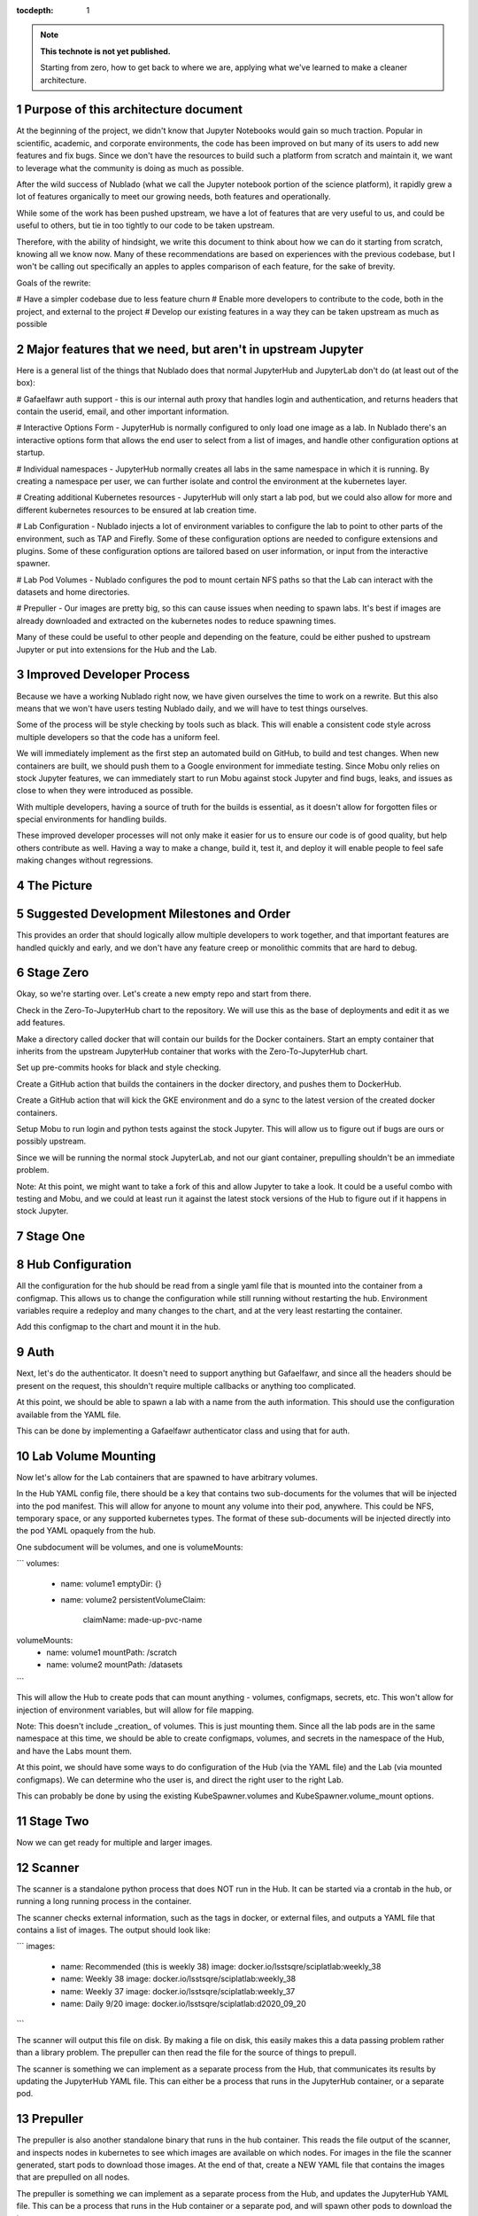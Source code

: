 ..
  Technote content.

  See https://developer.lsst.io/restructuredtext/style.html
  for a guide to reStructuredText writing.

  Do not put the title, authors or other metadata in this document;
  those are automatically added.

  Use the following syntax for sections:

  Sections
  ========

  and

  Subsections
  -----------

  and

  Subsubsections
  ^^^^^^^^^^^^^^

  To add images, add the image file (png, svg or jpeg preferred) to the
  _static/ directory. The reST syntax for adding the image is

  .. figure:: /_static/filename.ext
     :name: fig-label

     Caption text.

   Run: ``make html`` and ``open _build/html/index.html`` to preview your work.
   See the README at https://github.com/lsst-sqre/lsst-technote-bootstrap or
   this repo's README for more info.

   Feel free to delete this instructional comment.

:tocdepth: 1

.. Please do not modify tocdepth; will be fixed when a new Sphinx theme is shipped.

.. sectnum::

.. TODO: Delete the note below before merging new content to the master branch.

.. note::

   **This technote is not yet published.**

   Starting from zero, how to get back to where we are, applying what we've learned to make a cleaner architecture.

.. Add content here.

Purpose of this architecture document
=====================================

At the beginning of the project, we didn't know that Jupyter Notebooks would
gain so much traction.  Popular in scientific, academic, and corporate environments,
the code has been improved on but many of its users to add new features and fix
bugs.  Since we don't have the resources to build such a platform from scratch
and maintain it, we want to leverage what the community is doing as much as possible.

After the wild success of Nublado (what we call the Jupyter notebook portion of
the science platform), it rapidly grew a lot of features organically to meet
our growing needs, both features and operationally.

While some of the work has been pushed upstream, we have a lot of features that
are very useful to us, and could be useful to others, but tie in too tightly to
our code to be taken upstream.

Therefore, with the ability of hindsight, we write this document to think about
how we can do it starting from scratch, knowing all we know now.  Many of these
recommendations are based on experiences with the previous codebase, but I won't
be calling out specifically an apples to apples comparison of each feature, for
the sake of brevity.

Goals of the rewrite:

# Have a simpler codebase due to less feature churn
# Enable more developers to contribute to the code, both in the project,
and external to the project
# Develop our existing features in a way they can be taken upstream as much
as possible

Major features that we need, but aren't in upstream Jupyter
===========================================================

Here is a general list of the things that Nublado does that normal JupyterHub
and JupyterLab don't do (at least out of the box):

# Gafaelfawr auth support - this is our internal auth proxy that handles
login and authentication, and returns headers that contain the userid, email,
and other important information.

# Interactive Options Form - JupyterHub is normally configured to only load one
image as a lab.  In Nublado there's an interactive options form that allows
the end user to select from a list of images, and handle other configuration
options at startup.

# Individual namespaces - JupyterHub normally creates all labs in the same
namespace in which it is running.  By creating a namespace per user, we can
further isolate and control the environment at the kubernetes layer.

# Creating additional Kubernetes resources - JupyterHub will only start a lab
pod, but we could also allow for more and different kubernetes resources to
be ensured at lab creation time.

# Lab Configuration - Nublado injects a lot of environment variables
to configure the lab to point to other parts of the environment, such as TAP
and Firefly.  Some of these configuration options are needed to configure
extensions and plugins.  Some of these configuration options are tailored
based on user information, or input from the interactive spawner.

# Lab Pod Volumes - Nublado configures the pod to mount certain NFS paths
so that the Lab can interact with the datasets and home directories.

# Prepuller - Our images are pretty big, so this can cause issues when
needing to spawn labs.  It's best if images are already downloaded and
extracted on the kubernetes nodes to reduce spawning times.

Many of these could be useful to other people and depending on the feature,
could be either pushed to upstream Jupyter or put into extensions for the
Hub and the Lab.

Improved Developer Process
==========================

Because we have a working Nublado right now, we have given ourselves the
time to work on a rewrite.  But this also means that we won't have users
testing Nublado daily, and we will have to test things ourselves.

Some of the process will be style checking by tools such as black.  This
will enable a consistent code style across multiple developers so that
the code has a uniform feel.

We will immediately implement as the first step an automated build on GitHub,
to build and test changes.  When new containers are built, we should push
them to a Google environment for immediate testing.  Since Mobu only relies on
stock Jupyter features, we can immediately start to run Mobu against stock
Jupyter and find bugs, leaks, and issues as close to when they were introduced
as possible.

With multiple developers, having a source of truth for the builds is essential,
as it doesn't allow for forgotten files or special environments for handling
builds.

These improved developer processes will not only make it easier for us to
ensure our code is of good quality, but help others contribute as well.  Having
a way to make a change, build it, test it, and deploy it will enable people
to feel safe making changes without regressions.

The Picture
===========


Suggested Development Milestones and Order
==========================================

This provides an order that should logically allow multiple developers to work
together, and that important features are handled quickly and early, and we
don't have any feature creep or monolithic commits that are hard to debug.

Stage Zero
==========

Okay, so we're starting over.  Let's create a new empty repo and start from there.

Check in the Zero-To-JupyterHub chart to the repository.  We will use this as the
base of deployments and edit it as we add features.

Make a directory called docker that will contain our builds for the Docker containers.
Start an empty container that inherits from the upstream JupyterHub container that
works with the Zero-To-JupyterHub chart.

Set up pre-commits hooks for black and style checking.

Create a GitHub action that builds the containers in the docker directory, and pushes
them to DockerHub.

Create a GitHub action that will kick the GKE environment and do a sync to the latest
version of the created docker containers.

Setup Mobu to run login and python tests against the stock Jupyter.  This will allow
us to figure out if bugs are ours or possibly upstream.

Since we will be running the normal stock JupyterLab, and not our giant container,
prepulling shouldn't be an immediate problem.

Note: At this point, we might want to take a fork of this and allow Jupyter to take a
look.  It could be a useful combo with testing and Mobu, and we could at least run it
against the latest stock versions of the Hub to figure out if it happens in stock
Jupyter.

Stage One
=========

Hub Configuration
=================

All the configuration for the hub should be read from a single yaml file that is mounted
into the container from a configmap.  This allows us to change the configuration while
still running without restarting the hub.  Environment variables require a redeploy
and many changes to the chart, and at the very least restarting the container.

Add this configmap to the chart and mount it in the hub.

Auth
====

Next, let's do the authenticator.  It doesn't need to support anything but Gafaelfawr,
and since all the headers should be present on the request, this shouldn't require
multiple callbacks or anything too complicated.

At this point, we should be able to spawn a lab with a name from the auth information.
This should use the configuration available from the YAML file.

This can be done by implementing a Gafaelfawr authenticator class and using that for
auth.

Lab Volume Mounting
===================

Now let's allow for the Lab containers that are spawned to have arbitrary volumes.

In the Hub YAML config file, there should be a key that contains two sub-documents for
the volumes that will be injected into the pod manifest.  This will allow for anyone
to mount any volume into their pod, anywhere.  This could be NFS, temporary space, or
any supported kubernetes types.  The format of these sub-documents will be injected
directly into the pod YAML opaquely from the hub.

One subdocument will be volumes, and one is volumeMounts:

```
volumes:
  - name: volume1
    emptyDir: {}
  - name: volume2
    persistentVolumeClaim:
      claimName: made-up-pvc-name
volumeMounts:
  - name: volume1
    mountPath: /scratch
  - name: volume2
    mountPath: /datasets
```

This will allow the Hub to create pods that can mount anything - volumes, configmaps,
secrets, etc.  This won't allow for injection of environment variables, but will allow
for file mapping.

Note: This doesn't include _creation_ of volumes.  This is just mounting them.  Since
all the lab pods are in the same namespace at this time, we should be able to create
configmaps, volumes, and secrets in the namespace of the Hub, and have the Labs mount
them.

At this point, we should have some ways to do configuration of the Hub (via the YAML
file) and the Lab (via mounted configmaps).  We can determine who the user is, and
direct the right user to the right Lab.

This can probably be done by using the existing KubeSpawner.volumes and
KubeSpawner.volume_mount options.

Stage Two
=========

Now we can get ready for multiple and larger images.

Scanner
=======

The scanner is a standalone python process that does NOT run in the Hub.  It can be
started via a crontab in the hub, or running a long running process in the container.

The scanner checks external information, such as the tags in docker, or external files,
and outputs a YAML file that contains a list of images.  The output should look like:

```
images:
  - name: Recommended (this is weekly 38)
    image: docker.io/lsstsqre/sciplatlab:weekly_38
  - name: Weekly 38
    image: docker.io/lsstsqre/sciplatlab:weekly_38
  - name: Weekly 37
    image: docker.io/lsstsqre/sciplatlab:weekly_37
  - name: Daily 9/20
    image: docker.io/lsstsqre/sciplatlab:d2020_09_20
```

The scanner will output this file on disk.  By making a file on disk, this easily
makes this a data passing problem rather than a library problem.  The prepuller can
then read the file for the source of things to prepull.

The scanner is something we can implement as a separate process from the Hub, that
communicates its results by updating the JupyterHub YAML file.  This can either be
a process that runs in the JupyterHub container, or a separate pod.

Prepuller
=========

The prepuller is also another standalone binary that runs in the hub container.
This reads the file output of the scanner, and inspects nodes in kubernetes to see
which images are available on which nodes.  For images in the file the scanner
generated, start pods to download those images.  At the end of that, create a NEW
YAML file that contains the images that are prepulled on all nodes.

The prepuller is something we can implement as a separate process from the Hub,
and updates the JupyterHub YAML file.  This can be a process that runs in the Hub
container or a separate pod, and will spawn other pods to download the images.

Hub Options Form
================

The Hub Options form reads the YAML file that the prepuller outputs (or any other
process, since it's just a data file), and applies a template to generate an HTML
page with the radio buttons to select images.  This also allows for other parties
to edit the template to add more boxes and options other than docker images.

For images that should show up in the options form but not be prepulled, this can
be another YAML key in the file that is passed through the pipeline no matter what.

This allows also for easy static configuration of an options page for external
parties who want an options form, but aren't updating images frequently.

We can use the existing Kubespawner.options_form as a callable to implement the
options form.  This is a hook that is called with the spawner instance.

Stack Image Builder
===================

We should create a GitHub action that runs daily to see if there's a new stack
image available, and build the Lab on top of it and push it to DockerHub.  It's
best to try to get this out of Jenkins so we can see it running and change it
more easily.  We only have one connection point with Jenkins which is the stack
container, and we only need to know when a new one is created.

Stack Image Reaper
==================

We should create a GitHub action that contains the business logic to trim the
images on dockerhub.  This allows it to run in a centralized place, since we
don't want to run this per cluster, but match it with where the images are built.

There should be one reaper per set of images, not multiple reapers looking around
for things to reap.  If possible, we should have a good audit trail of the image
deletions that are hopefully bubbled up through a GitHub action.

Stage Three
===========

Now we can create larger images, that are prepulled with an options form.  Now
we want to get into the multinamespace factors and advanced configuration.

NamespacedKubeSpawner
=====================

Enable NamespacedKubeSpawner to spawn labs in individual namespaces.

This may require some changes to previous work, but otherwise should be fairly
straightforward.

There are multiple PRs against JupyterHub by different teams to enable this.
We should pick one, either ours or someone elses, and get it over the finish
line.  Being able to get the NamespacedKubeSpawner into Jupyter is key, and
by enabling other groups to use the same code that we are using, we will be
getting more options for free over time.  We can always also propose more PRs
to make the NamespaceKubeSpawner better over time.

Arbitrary Resource Creation
===========================

As a part of the lab creation process, first ensure that a list of resources
exist.  This list can be read from the Hub YAML file as sub-documents.  A list
of sub-documents can exist and be created in sequence if they do not exist.

This can be any type of resource, but they are all created in the namespace
of the lab.  This could enable people to create secrets, configmaps, other
pods, etc.  These resources will not be continually monitored by JupyterHub.

Once Labs are spawned in new namespaces, all those resources will need to be
created when the namespace is created, we can't rely on the zero to jupyterhub
chart to create those resources in the shared namespace.

We should do this by injecting YAML, rather than special cases for every different
type of resource.  This will make it very easy to create arbitrary resources, even
CRDs or other resource types that haven't been invented yet.

The kubernetes python API provides a way to take arbitrary YAML and basically
do a kubectl apply on it.  This can be done by calling the
kubernetes.util.create_from_yaml function.

We can insert this resource creation by using the Kubespawner.modify_pod_hook,
which is a callable that is called with the spawner object, and the pod object
to be created.  There are also hooks for after the spawner stops (post_stop_hook)
and before the spawner starts (pre_start_hook).

.. .. rubric:: References

.. Make in-text citations with: :cite:`bibkey`.

.. .. bibliography:: local.bib lsstbib/books.bib lsstbib/lsst.bib lsstbib/lsst-dm.bib lsstbib/refs.bib lsstbib/refs_ads.bib
..    :style: lsst_aa
